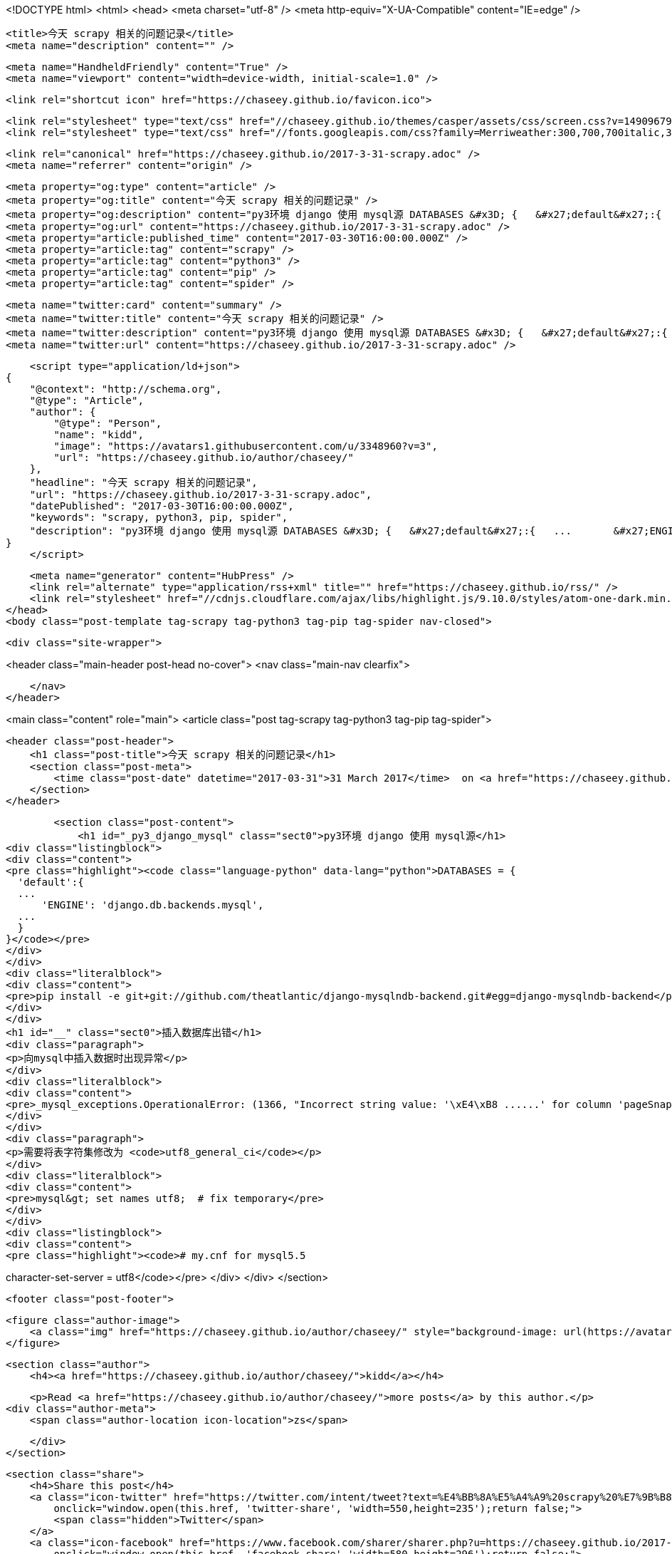 <!DOCTYPE html>
<html>
<head>
    <meta charset="utf-8" />
    <meta http-equiv="X-UA-Compatible" content="IE=edge" />

    <title>今天 scrapy 相关的问题记录</title>
    <meta name="description" content="" />

    <meta name="HandheldFriendly" content="True" />
    <meta name="viewport" content="width=device-width, initial-scale=1.0" />

    <link rel="shortcut icon" href="https://chaseey.github.io/favicon.ico">

    <link rel="stylesheet" type="text/css" href="//chaseey.github.io/themes/casper/assets/css/screen.css?v=1490967912003" />
    <link rel="stylesheet" type="text/css" href="//fonts.googleapis.com/css?family=Merriweather:300,700,700italic,300italic|Open+Sans:700,400" />

    <link rel="canonical" href="https://chaseey.github.io/2017-3-31-scrapy.adoc" />
    <meta name="referrer" content="origin" />
    
    <meta property="og:type" content="article" />
    <meta property="og:title" content="今天 scrapy 相关的问题记录" />
    <meta property="og:description" content="py3环境 django 使用 mysql源 DATABASES &#x3D; {   &#x27;default&#x27;:{   ...       &#x27;ENGINE&#x27;: &#x27;django.db.backends.mysql&#x27;,   ...   } } pip install -e git+git://github.com/theatlantic/django-mysqlndb-backend.git#egg&#x3D;django-mysqlndb-backend 插入数据库出错 向mysql中插入数据时出现异常 _mysql_exceptions.OperationalError: (1366, &quot;Incorrect string value: &#x27;\xE4\xB8 ......&#x27; for column &#x27;pageSnapsh" />
    <meta property="og:url" content="https://chaseey.github.io/2017-3-31-scrapy.adoc" />
    <meta property="article:published_time" content="2017-03-30T16:00:00.000Z" />
    <meta property="article:tag" content="scrapy" />
    <meta property="article:tag" content="python3" />
    <meta property="article:tag" content="pip" />
    <meta property="article:tag" content="spider" />
    
    <meta name="twitter:card" content="summary" />
    <meta name="twitter:title" content="今天 scrapy 相关的问题记录" />
    <meta name="twitter:description" content="py3环境 django 使用 mysql源 DATABASES &#x3D; {   &#x27;default&#x27;:{   ...       &#x27;ENGINE&#x27;: &#x27;django.db.backends.mysql&#x27;,   ...   } } pip install -e git+git://github.com/theatlantic/django-mysqlndb-backend.git#egg&#x3D;django-mysqlndb-backend 插入数据库出错 向mysql中插入数据时出现异常 _mysql_exceptions.OperationalError: (1366, &quot;Incorrect string value: &#x27;\xE4\xB8 ......&#x27; for column &#x27;pageSnapsh" />
    <meta name="twitter:url" content="https://chaseey.github.io/2017-3-31-scrapy.adoc" />
    
    <script type="application/ld+json">
{
    "@context": "http://schema.org",
    "@type": "Article",
    "author": {
        "@type": "Person",
        "name": "kidd",
        "image": "https://avatars1.githubusercontent.com/u/3348960?v=3",
        "url": "https://chaseey.github.io/author/chaseey/"
    },
    "headline": "今天 scrapy 相关的问题记录",
    "url": "https://chaseey.github.io/2017-3-31-scrapy.adoc",
    "datePublished": "2017-03-30T16:00:00.000Z",
    "keywords": "scrapy, python3, pip, spider",
    "description": "py3环境 django 使用 mysql源 DATABASES &#x3D; {   &#x27;default&#x27;:{   ...       &#x27;ENGINE&#x27;: &#x27;django.db.backends.mysql&#x27;,   ...   } } pip install -e git+git://github.com/theatlantic/django-mysqlndb-backend.git#egg&#x3D;django-mysqlndb-backend 插入数据库出错 向mysql中插入数据时出现异常 _mysql_exceptions.OperationalError: (1366, &quot;Incorrect string value: &#x27;\\xE4\\xB8 ......&#x27; for column &#x27;pageSnapsh"
}
    </script>

    <meta name="generator" content="HubPress" />
    <link rel="alternate" type="application/rss+xml" title="" href="https://chaseey.github.io/rss/" />
    <link rel="stylesheet" href="//cdnjs.cloudflare.com/ajax/libs/highlight.js/9.10.0/styles/atom-one-dark.min.css">
</head>
<body class="post-template tag-scrapy tag-python3 tag-pip tag-spider nav-closed">

    

    <div class="site-wrapper">

        


<header class="main-header post-head no-cover">
    <nav class="main-nav  clearfix">
        
    </nav>
</header>

<main class="content" role="main">
    <article class="post tag-scrapy tag-python3 tag-pip tag-spider">

        <header class="post-header">
            <h1 class="post-title">今天 scrapy 相关的问题记录</h1>
            <section class="post-meta">
                <time class="post-date" datetime="2017-03-31">31 March 2017</time>  on <a href="https://chaseey.github.io/tag/scrapy/">scrapy</a>, <a href="https://chaseey.github.io/tag/python3/">python3</a>, <a href="https://chaseey.github.io/tag/pip/">pip</a>, <a href="https://chaseey.github.io/tag/spider/">spider</a>
            </section>
        </header>

        <section class="post-content">
            <h1 id="_py3_django_mysql" class="sect0">py3环境 django 使用 mysql源</h1>
<div class="listingblock">
<div class="content">
<pre class="highlight"><code class="language-python" data-lang="python">DATABASES = {
  'default':{
  ...
      'ENGINE': 'django.db.backends.mysql',
  ...
  }
}</code></pre>
</div>
</div>
<div class="literalblock">
<div class="content">
<pre>pip install -e git+git://github.com/theatlantic/django-mysqlndb-backend.git#egg=django-mysqlndb-backend</pre>
</div>
</div>
<h1 id="__" class="sect0">插入数据库出错</h1>
<div class="paragraph">
<p>向mysql中插入数据时出现异常</p>
</div>
<div class="literalblock">
<div class="content">
<pre>_mysql_exceptions.OperationalError: (1366, "Incorrect string value: '\xE4\xB8 ......' for column 'pageSnapshot' at row 1")</pre>
</div>
</div>
<div class="paragraph">
<p>需要将表字符集修改为 <code>utf8_general_ci</code></p>
</div>
<div class="literalblock">
<div class="content">
<pre>mysql&gt; set names utf8;	# fix temporary</pre>
</div>
</div>
<div class="listingblock">
<div class="content">
<pre class="highlight"><code># my.cnf for mysql5.5
[mysqld]
character-set-server = utf8</code></pre>
</div>
</div>
        </section>

        <footer class="post-footer">


            <figure class="author-image">
                <a class="img" href="https://chaseey.github.io/author/chaseey/" style="background-image: url(https://avatars1.githubusercontent.com/u/3348960?v&#x3D;3)"><span class="hidden">kidd's Picture</span></a>
            </figure>

            <section class="author">
                <h4><a href="https://chaseey.github.io/author/chaseey/">kidd</a></h4>

                    <p>Read <a href="https://chaseey.github.io/author/chaseey/">more posts</a> by this author.</p>
                <div class="author-meta">
                    <span class="author-location icon-location">zs</span>
                    
                </div>
            </section>


            <section class="share">
                <h4>Share this post</h4>
                <a class="icon-twitter" href="https://twitter.com/intent/tweet?text=%E4%BB%8A%E5%A4%A9%20scrapy%20%E7%9B%B8%E5%85%B3%E7%9A%84%E9%97%AE%E9%A2%98%E8%AE%B0%E5%BD%95&amp;url=https://chaseey.github.io/2017-3-31-scrapy.adoc"
                    onclick="window.open(this.href, 'twitter-share', 'width=550,height=235');return false;">
                    <span class="hidden">Twitter</span>
                </a>
                <a class="icon-facebook" href="https://www.facebook.com/sharer/sharer.php?u=https://chaseey.github.io/2017-3-31-scrapy.adoc"
                    onclick="window.open(this.href, 'facebook-share','width=580,height=296');return false;">
                    <span class="hidden">Facebook</span>
                </a>
                <a class="icon-google-plus" href="https://plus.google.com/share?url=https://chaseey.github.io/2017-3-31-scrapy.adoc"
                   onclick="window.open(this.href, 'google-plus-share', 'width=490,height=530');return false;">
                    <span class="hidden">Google+</span>
                </a>
            </section>

        </footer>


    </article>

</main>

<aside class="read-next">
</aside>



        <footer class="site-footer clearfix">
            <section class="copyright"><a href="https://chaseey.github.io"></a> &copy; 2017</section>
            <section class="poweredby">Proudly published with <a href="http://hubpress.io">HubPress</a></section>
        </footer>

    </div>

    <script type="text/javascript" src="https://code.jquery.com/jquery-1.12.0.min.js"></script>
    <script src="//cdnjs.cloudflare.com/ajax/libs/jquery/2.1.3/jquery.min.js?v="></script> <script src="//cdnjs.cloudflare.com/ajax/libs/moment.js/2.9.0/moment-with-locales.min.js?v="></script> <script src="//cdnjs.cloudflare.com/ajax/libs/highlight.js/9.10.0/highlight.min.js?v="></script> 
      <script type="text/javascript">
        jQuery( document ).ready(function() {
          // change date with ago
          jQuery('ago.ago').each(function(){
            var element = jQuery(this).parent();
            element.html( moment(element.text()).fromNow());
          });
        });

        hljs.initHighlightingOnLoad();
      </script>
       
    <script src='https://cdn.mathjax.org/mathjax/latest/MathJax.js?config=TeX-AMS-MML_HTMLorMML'></script>

    <script type="text/javascript" src="//chaseey.github.io/themes/casper/assets/js/jquery.fitvids.js?v=1490967912003"></script>
    <script type="text/javascript" src="//chaseey.github.io/themes/casper/assets/js/index.js?v=1490967912003"></script>

</body>
</html>
